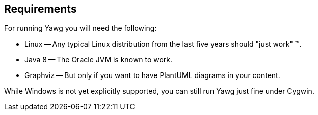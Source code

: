 [[sec-Requirements]]
== Requirements

For running Yawg you will need the following:

* Linux -- Any typical Linux distribution from the last five years
  should "just work" (TM).

* Java 8 -- The Oracle JVM is known to work.

* Graphviz -- But only if you want to have PlantUML diagrams in your
  content.

While Windows is not yet explicitly supported, you can still run Yawg
just fine under Cygwin.
